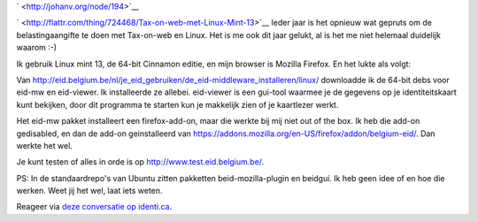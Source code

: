 .. title: Tax-on-web met Linux Mint 13
.. slug: node-194
.. date: 2012-06-26 08:58:48
.. tags: overheid,linux
.. link:
.. description: 
.. type: text

` <http://johanv.org/node/194>`__

`
\ |Flattr
this| <http://flattr.com/thing/724468/Tax-on-web-met-Linux-Mint-13>`__
Ieder jaar is het opnieuw wat gepruts om de belastingaangifte te doen
met Tax-on-web en Linux. Het is me ook dit jaar gelukt, al is het me
niet helemaal duidelijk waarom :-)

Ik gebruik Linux mint 13, de
64-bit Cinnamon editie, en mijn browser is Mozilla Firefox. En het lukte
als volgt:

Van
http://eid.belgium.be/nl/je\_eid\_gebruiken/de\_eid-middleware\_installeren/linux/
downloadde ik de 64-bit debs voor eid-mw en eid-viewer. Ik installeerde
ze allebei. eid-viewer is een gui-tool waarmee je de gegevens op je
identiteitskaart kunt bekijken, door dit programma te starten kun je
makkelijk zien of je kaartlezer werkt.

Het eid-mw pakket
installeert een firefox-add-on, maar die werkte bij mij niet out of the
box. Ik heb die add-on gedisabled, en dan de add-on geinstalleerd van
https://addons.mozilla.org/en-US/firefox/addon/belgium-eid/. Dan werkte
het wel.

Je kunt testen of alles in orde is op
http://www.test.eid.belgium.be/.

PS: In de standaardrepo's van
Ubuntu zitten pakketten beid-mozilla-plugin en beidgui. Ik heb geen idee
of en hoe die werken. Weet jij het wel, laat iets weten.

Reageer
via `deze conversatie op
identi.ca <https://identi.ca/conversation/94417669>`__.

.. |Flattr this| image:: http://api.flattr.com/button/flattr-badge-large.png
